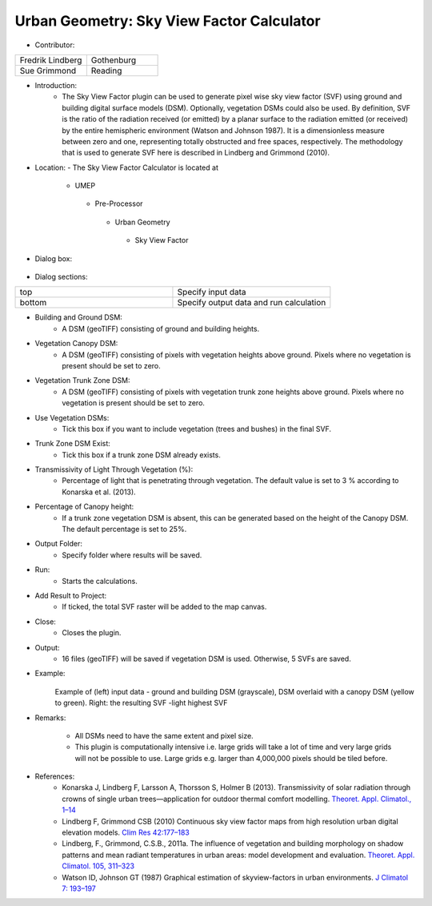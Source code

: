 
Urban Geometry: Sky View Factor Calculator
~~~~~~~~~~~~~~~~~~~~~~~~~~~~~~~~~~~~~~~~~~
* Contributor:
.. list-table::
   :widths: 50 50
   :header-rows: 0

   * - Fredrik Lindberg
     - Gothenburg
   * - Sue Grimmond
     - Reading



* Introduction:
     -  The Sky View Factor plugin can be used to generate pixel wise sky view factor (SVF) using ground and building digital surface models (DSM). Optionally, vegetation DSMs could also be used. By definition, SVF is the ratio of the radiation received (or emitted) by a planar surface to the radiation emitted (or received) by the entire hemispheric environment (Watson and Johnson 1987). It is a dimensionless measure between zero and one, representing totally obstructed and free spaces, respectively. The methodology that is used to generate SVF here is described in Lindberg and Grimmond (2010).

* Location:
  - The Sky View Factor Calculator is located at
      -  UMEP
        -  Pre-Processor
          -  Urban Geometry
            -  Sky View Factor

* Dialog box:
    .. figure:: /images/SVFCalculator.png

* Dialog sections:
.. list-table::
   :widths: 50 50
   :header-rows: 0

   * - top
     - Specify input data
   * - bottom
     - Specify output data and run calculation

* Building and Ground DSM:
     - A DSM (geoTIFF) consisting of ground and building heights.

* Vegetation Canopy DSM:
     - A DSM (geoTIFF) consisting of pixels with vegetation heights above ground. Pixels where no vegetation is present should be set to zero.

* Vegetation Trunk Zone DSM:
     - A DSM (geoTIFF) consisting of pixels with vegetation trunk zone heights above ground. Pixels where no vegetation is present should be set to zero.

* Use Vegetation DSMs:
     - Tick this box if you want to include vegetation (trees and bushes) in the final SVF.

* Trunk Zone DSM Exist:
     -  Tick this box if a trunk zone DSM already exists.

* Transmissivity of Light Through Vegetation (%):
     -  Percentage of light that is penetrating through vegetation. The default value is set to 3 % according to Konarska et al. (2013).

* Percentage of Canopy height:
     - If a trunk zone vegetation DSM is absent, this can be generated based on the height of the Canopy DSM. The default percentage is set to 25%.

* Output Folder:
     - Specify folder where results will be saved.

* Run:
     - Starts the calculations.

* Add Result to Project:
     - If ticked, the total SVF raster will be added to the map canvas.

* Close:
     - Closes the plugin.

* Output:
     -  16 files (geoTIFF) will be saved if vegetation DSM is used. Otherwise, 5 SVFs are saved.
.. list-table::
   :widths: 50 50
   :header-rows: 1

   * - File
     - Description
   * - SkyViewFactor.tif
     - Total SVF, i.e. amount of sky that is seen from each pixel.
   * - SVF different directions
     - Four cardinal points
   * - SVF based on various fractions
     -
     - Only buildings, only vegetation etc. For a detailed description, see Lindberg and Grimmond (2011).

* Example:
      .. figure:: /images/Output_Skyview.jpg
      Example of (left) input data - ground and building DSM (grayscale), DSM overlaid with a canopy DSM (yellow to green). Right: the resulting SVF -light highest SVF

* Remarks:

     -  All DSMs need to have the same extent and pixel size.
     -  This plugin is computationally intensive i.e. large grids will take a lot of time and very large grids will not be possible to use. Large grids e.g. larger than 4,000,000 pixels should be tiled before.

* References:
      -  Konarska J, Lindberg F, Larsson A, Thorsson S, Holmer B (2013). Transmissivity of solar radiation through crowns of single urban trees—application for outdoor thermal comfort modelling. `Theoret. Appl. Climatol., 1–14 <http://link.springer.com/article/10.1007/s00704-013-1000-3>`__
      -  Lindberg F, Grimmond CSB (2010) Continuous sky view factor maps from high resolution urban digital elevation models. `Clim Res 42:177–183 <http://www.int-res.com/abstracts/cr/v42/n3/p177-183/>`__
      -  Lindberg, F., Grimmond, C.S.B., 2011a. The influence of vegetation and building morphology on shadow patterns and mean radiant temperatures in urban areas: model development and evaluation. `Theoret. Appl. Climatol. 105, 311–323 <http://link.springer.com/article/10.1007/s00704-010-0382-8>`__
      -  Watson ID, Johnson GT (1987) Graphical estimation of skyview-factors in urban environments. `J Climatol 7: 193–197 <http://onlinelibrary.wiley.com/doi/10.1002/joc.3370070210/abstract>`__
